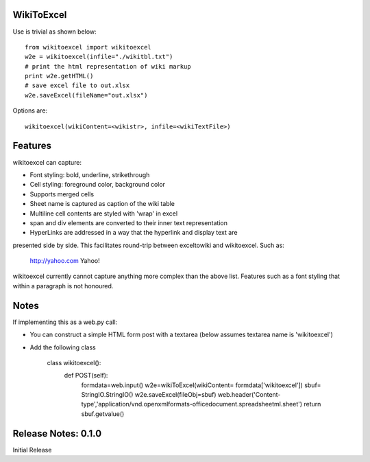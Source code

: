 WikiToExcel
-----------


Use is trivial as shown below::

    from wikitoexcel import wikitoexcel
    w2e = wikitoexcel(infile="./wikitbl.txt")
    # print the html representation of wiki markup
    print w2e.getHTML()
    # save excel file to out.xlsx
    w2e.saveExcel(fileName="out.xlsx")

Options are::

    wikitoexcel(wikiContent=<wikistr>, infile=<wikiTextFile>)

Features
--------

wikitoexcel can capture:

- Font styling: bold, underline, strikethrough
- Cell styling: foreground color, background color
- Supports merged cells
- Sheet name is captured as caption of the wiki table
- Multiline cell contents are styled with 'wrap' in excel
- span and div elements are converted to their inner text representation
- HyperLinks are addressed in a way that the hyperlink and display text are 
presented side by side. This facilitates round-trip between exceltowiki and wikitoexcel. 
Such as:
  http://yahoo.com Yahoo!

wikitoexcel currently cannot capture anything more complex than the above list. 
Features such as a font styling that within a paragraph is not honoured.

Notes
-----
If implementing this as a web.py call: 

- You can construct a simple HTML form post with a textarea (below assumes textarea name is 'wikitoexcel')
- Add the following class

    class wikitoexcel():
        def POST(self):
            formdata=web.input()
            w2e=wikiToExcel(wikiContent= formdata['wikitoexcel'])
            sbuf= StringIO.StringIO()
            w2e.saveExcel(fileObj=sbuf)
            web.header('Content-type','application/vnd.openxmlformats-officedocument.spreadsheetml.sheet')
            return sbuf.getvalue()


Release Notes: 0.1.0
--------------------
Initial Release